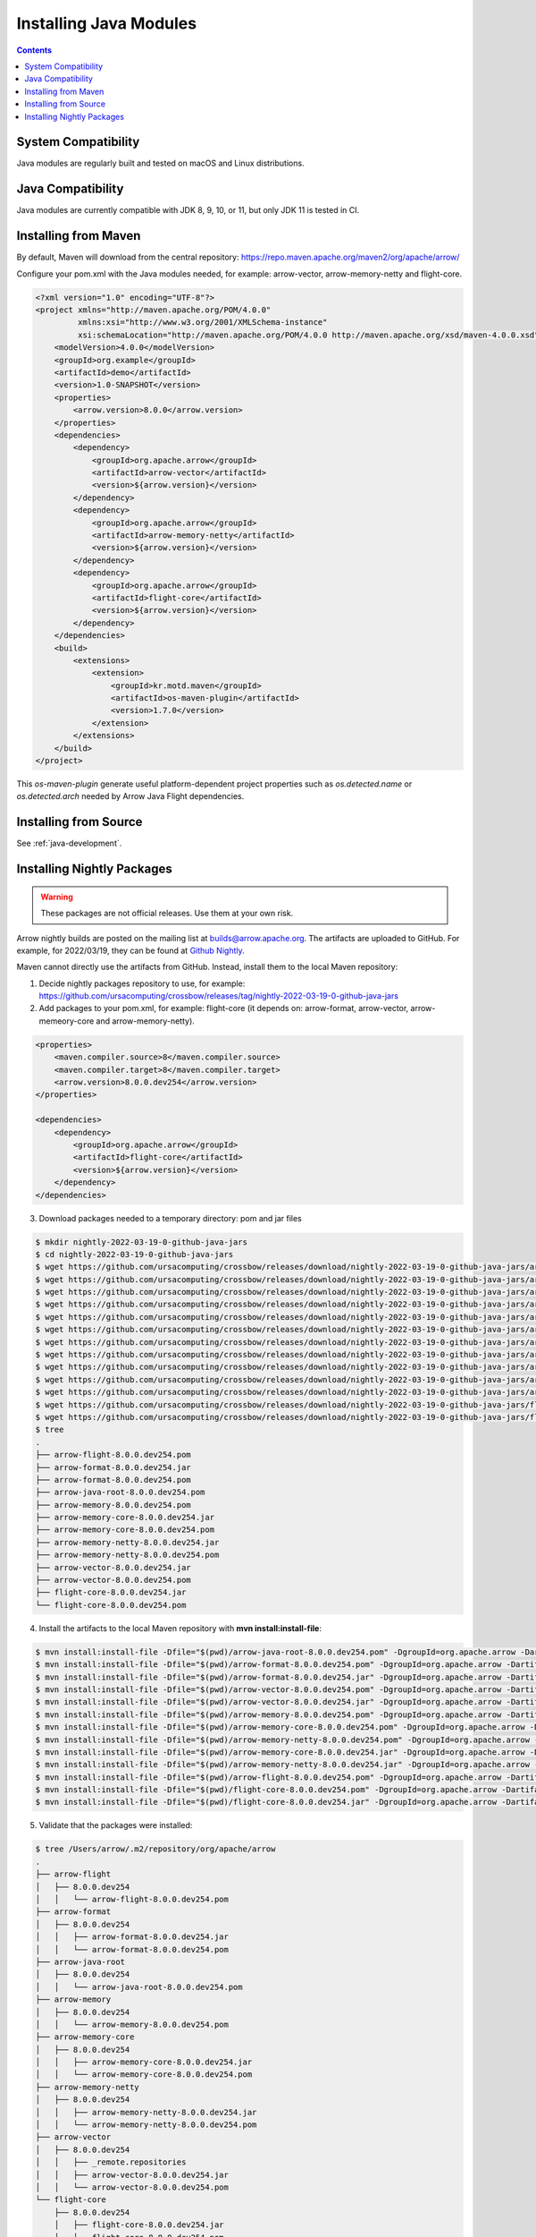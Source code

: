 .. Licensed to the Apache Software Foundation (ASF) under one
.. or more contributor license agreements.  See the NOTICE file
.. distributed with this work for additional information
.. regarding copyright ownership.  The ASF licenses this file
.. to you under the Apache License, Version 2.0 (the
.. "License"); you may not use this file except in compliance
.. with the License.  You may obtain a copy of the License at

..   http://www.apache.org/licenses/LICENSE-2.0

.. Unless required by applicable law or agreed to in writing,
.. software distributed under the License is distributed on an
.. "AS IS" BASIS, WITHOUT WARRANTIES OR CONDITIONS OF ANY
.. KIND, either express or implied.  See the License for the
.. specific language governing permissions and limitations
.. under the License.

Installing Java Modules
=======================

.. contents::

System Compatibility
--------------------

Java modules are regularly built and tested on macOS and Linux distributions.

Java Compatibility
------------------

Java modules are currently compatible with JDK 8, 9, 10, or 11, but only JDK 11 is tested in CI.

Installing from Maven
---------------------

By default, Maven will download from the central repository: https://repo.maven.apache.org/maven2/org/apache/arrow/

Configure your pom.xml with the Java modules needed, for example:
arrow-vector, arrow-memory-netty and flight-core.

.. code-block::

    <?xml version="1.0" encoding="UTF-8"?>
    <project xmlns="http://maven.apache.org/POM/4.0.0"
             xmlns:xsi="http://www.w3.org/2001/XMLSchema-instance"
             xsi:schemaLocation="http://maven.apache.org/POM/4.0.0 http://maven.apache.org/xsd/maven-4.0.0.xsd">
        <modelVersion>4.0.0</modelVersion>
        <groupId>org.example</groupId>
        <artifactId>demo</artifactId>
        <version>1.0-SNAPSHOT</version>
        <properties>
            <arrow.version>8.0.0</arrow.version>
        </properties>
        <dependencies>
            <dependency>
                <groupId>org.apache.arrow</groupId>
                <artifactId>arrow-vector</artifactId>
                <version>${arrow.version}</version>
            </dependency>
            <dependency>
                <groupId>org.apache.arrow</groupId>
                <artifactId>arrow-memory-netty</artifactId>
                <version>${arrow.version}</version>
            </dependency>
            <dependency>
                <groupId>org.apache.arrow</groupId>
                <artifactId>flight-core</artifactId>
                <version>${arrow.version}</version>
            </dependency>
        </dependencies>
        <build>
            <extensions>
                <extension>
                    <groupId>kr.motd.maven</groupId>
                    <artifactId>os-maven-plugin</artifactId>
                    <version>1.7.0</version>
                </extension>
            </extensions>
        </build>
    </project>

This `os-maven-plugin` generate useful platform-dependent project properties such as
`os.detected.name` or `os.detected.arch` needed by Arrow Java Flight dependencies.

Installing from Source
----------------------

See :ref:`java-development`.

Installing Nightly Packages
---------------------------

.. warning::
    These packages are not official releases. Use them at your own risk.

Arrow nightly builds are posted on the mailing list at `builds@arrow.apache.org`_.
The artifacts are uploaded to GitHub. For example, for 2022/03/19, they can be found at `Github Nightly`_.

Maven cannot directly use the artifacts from GitHub.
Instead, install them to the local Maven repository:

1. Decide nightly packages repository to use, for example: https://github.com/ursacomputing/crossbow/releases/tag/nightly-2022-03-19-0-github-java-jars
2. Add packages to your pom.xml, for example: flight-core (it depends on: arrow-format, arrow-vector, arrow-memeory-core and arrow-memory-netty).

.. code-block:: xml

    <properties>
        <maven.compiler.source>8</maven.compiler.source>
        <maven.compiler.target>8</maven.compiler.target>
        <arrow.version>8.0.0.dev254</arrow.version>
    </properties>

    <dependencies>
        <dependency>
            <groupId>org.apache.arrow</groupId>
            <artifactId>flight-core</artifactId>
            <version>${arrow.version}</version>
        </dependency>
    </dependencies>

3. Download packages needed to a temporary directory: pom and jar files

.. code-block:: shell

    $ mkdir nightly-2022-03-19-0-github-java-jars
    $ cd nightly-2022-03-19-0-github-java-jars
    $ wget https://github.com/ursacomputing/crossbow/releases/download/nightly-2022-03-19-0-github-java-jars/arrow-java-root-8.0.0.dev254.pom
    $ wget https://github.com/ursacomputing/crossbow/releases/download/nightly-2022-03-19-0-github-java-jars/arrow-format-8.0.0.dev254.pom
    $ wget https://github.com/ursacomputing/crossbow/releases/download/nightly-2022-03-19-0-github-java-jars/arrow-format-8.0.0.dev254.jar
    $ wget https://github.com/ursacomputing/crossbow/releases/download/nightly-2022-03-19-0-github-java-jars/arrow-vector-8.0.0.dev254.pom
    $ wget https://github.com/ursacomputing/crossbow/releases/download/nightly-2022-03-19-0-github-java-jars/arrow-vector-8.0.0.dev254.jar
    $ wget https://github.com/ursacomputing/crossbow/releases/download/nightly-2022-03-19-0-github-java-jars/arrow-memory-8.0.0.dev254.pom
    $ wget https://github.com/ursacomputing/crossbow/releases/download/nightly-2022-03-19-0-github-java-jars/arrow-memory-core-8.0.0.dev254.pom
    $ wget https://github.com/ursacomputing/crossbow/releases/download/nightly-2022-03-19-0-github-java-jars/arrow-memory-netty-8.0.0.dev254.pom
    $ wget https://github.com/ursacomputing/crossbow/releases/download/nightly-2022-03-19-0-github-java-jars/arrow-memory-core-8.0.0.dev254.jar
    $ wget https://github.com/ursacomputing/crossbow/releases/download/nightly-2022-03-19-0-github-java-jars/arrow-memory-netty-8.0.0.dev254.jar
    $ wget https://github.com/ursacomputing/crossbow/releases/download/nightly-2022-03-19-0-github-java-jars/arrow-flight-8.0.0.dev254.pom
    $ wget https://github.com/ursacomputing/crossbow/releases/download/nightly-2022-03-19-0-github-java-jars/flight-core-8.0.0.dev254.pom
    $ wget https://github.com/ursacomputing/crossbow/releases/download/nightly-2022-03-19-0-github-java-jars/flight-core-8.0.0.dev254.jar
    $ tree
    .
    ├── arrow-flight-8.0.0.dev254.pom
    ├── arrow-format-8.0.0.dev254.jar
    ├── arrow-format-8.0.0.dev254.pom
    ├── arrow-java-root-8.0.0.dev254.pom
    ├── arrow-memory-8.0.0.dev254.pom
    ├── arrow-memory-core-8.0.0.dev254.jar
    ├── arrow-memory-core-8.0.0.dev254.pom
    ├── arrow-memory-netty-8.0.0.dev254.jar
    ├── arrow-memory-netty-8.0.0.dev254.pom
    ├── arrow-vector-8.0.0.dev254.jar
    ├── arrow-vector-8.0.0.dev254.pom
    ├── flight-core-8.0.0.dev254.jar
    └── flight-core-8.0.0.dev254.pom

4. Install the artifacts to the local Maven repository with **mvn install:install-file**:

.. code-block:: shell

    $ mvn install:install-file -Dfile="$(pwd)/arrow-java-root-8.0.0.dev254.pom" -DgroupId=org.apache.arrow -DartifactId=arrow-java-root -Dversion=8.0.0.dev254 -Dpackaging=pom
    $ mvn install:install-file -Dfile="$(pwd)/arrow-format-8.0.0.dev254.pom" -DgroupId=org.apache.arrow -DartifactId=arrow-format -Dversion=8.0.0.dev254 -Dpackaging=pom
    $ mvn install:install-file -Dfile="$(pwd)/arrow-format-8.0.0.dev254.jar" -DgroupId=org.apache.arrow -DartifactId=arrow-format -Dversion=8.0.0.dev254 -Dpackaging=jar
    $ mvn install:install-file -Dfile="$(pwd)/arrow-vector-8.0.0.dev254.pom" -DgroupId=org.apache.arrow -DartifactId=arrow-vector -Dversion=8.0.0.dev254 -Dpackaging=pom
    $ mvn install:install-file -Dfile="$(pwd)/arrow-vector-8.0.0.dev254.jar" -DgroupId=org.apache.arrow -DartifactId=arrow-vector -Dversion=8.0.0.dev254 -Dpackaging=jar
    $ mvn install:install-file -Dfile="$(pwd)/arrow-memory-8.0.0.dev254.pom" -DgroupId=org.apache.arrow -DartifactId=arrow-memory -Dversion=8.0.0.dev254 -Dpackaging=pom
    $ mvn install:install-file -Dfile="$(pwd)/arrow-memory-core-8.0.0.dev254.pom" -DgroupId=org.apache.arrow -DartifactId=arrow-memory-core -Dversion=8.0.0.dev254 -Dpackaging=pom
    $ mvn install:install-file -Dfile="$(pwd)/arrow-memory-netty-8.0.0.dev254.pom" -DgroupId=org.apache.arrow -DartifactId=arrow-memory-netty -Dversion=8.0.0.dev254 -Dpackaging=pom
    $ mvn install:install-file -Dfile="$(pwd)/arrow-memory-core-8.0.0.dev254.jar" -DgroupId=org.apache.arrow -DartifactId=arrow-memory-core -Dversion=8.0.0.dev254 -Dpackaging=jar
    $ mvn install:install-file -Dfile="$(pwd)/arrow-memory-netty-8.0.0.dev254.jar" -DgroupId=org.apache.arrow -DartifactId=arrow-memory-netty -Dversion=8.0.0.dev254 -Dpackaging=jar
    $ mvn install:install-file -Dfile="$(pwd)/arrow-flight-8.0.0.dev254.pom" -DgroupId=org.apache.arrow -DartifactId=arrow-flight -Dversion=8.0.0.dev254 -Dpackaging=pom
    $ mvn install:install-file -Dfile="$(pwd)/flight-core-8.0.0.dev254.pom" -DgroupId=org.apache.arrow -DartifactId=flight-core -Dversion=8.0.0.dev254 -Dpackaging=pom
    $ mvn install:install-file -Dfile="$(pwd)/flight-core-8.0.0.dev254.jar" -DgroupId=org.apache.arrow -DartifactId=flight-core -Dversion=8.0.0.dev254 -Dpackaging=jar

5. Validate that the packages were installed:

.. code-block:: shell

    $ tree /Users/arrow/.m2/repository/org/apache/arrow
    .
    ├── arrow-flight
    │   ├── 8.0.0.dev254
    │   │   └── arrow-flight-8.0.0.dev254.pom
    ├── arrow-format
    │   ├── 8.0.0.dev254
    │   │   ├── arrow-format-8.0.0.dev254.jar
    │   │   └── arrow-format-8.0.0.dev254.pom
    ├── arrow-java-root
    │   ├── 8.0.0.dev254
    │   │   └── arrow-java-root-8.0.0.dev254.pom
    ├── arrow-memory
    │   ├── 8.0.0.dev254
    │   │   └── arrow-memory-8.0.0.dev254.pom
    ├── arrow-memory-core
    │   ├── 8.0.0.dev254
    │   │   ├── arrow-memory-core-8.0.0.dev254.jar
    │   │   └── arrow-memory-core-8.0.0.dev254.pom
    ├── arrow-memory-netty
    │   ├── 8.0.0.dev254
    │   │   ├── arrow-memory-netty-8.0.0.dev254.jar
    │   │   └── arrow-memory-netty-8.0.0.dev254.pom
    ├── arrow-vector
    │   ├── 8.0.0.dev254
    │   │   ├── _remote.repositories
    │   │   ├── arrow-vector-8.0.0.dev254.jar
    │   │   └── arrow-vector-8.0.0.dev254.pom
    └── flight-core
        ├── 8.0.0.dev254
        │   ├── flight-core-8.0.0.dev254.jar
        │   └── flight-core-8.0.0.dev254.pom

6. Compile your project like usual with **mvn clean install**.

.. _builds@arrow.apache.org: https://lists.apache.org/list.html?builds@arrow.apache.org
.. _Github Nightly: https://github.com/ursacomputing/crossbow/releases/tag/nightly-2022-03-19-0-github-java-jars